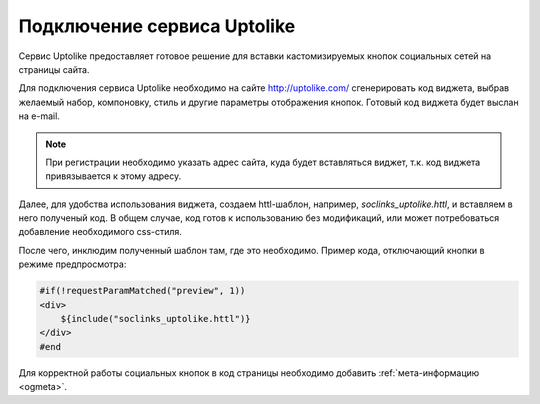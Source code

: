 .. _uptolike:

Подключение сервиса Uptolike
============================

Сервис Uptolike предоставляет готовое решение для вставки кастомизируемых кнопок социальных сетей на страницы сайта.

Для подключения сервиса Uptolike необходимо на сайте `<http://uptolike.com/>`_ сгенерировать код виджета, выбрав
желаемый набор, компоновку, стиль и другие параметры отображения кнопок. Готовый код виджета будет выслан на e-mail.

.. note::

    При регистрации необходимо указать адрес сайта, куда будет вставляться виджет, т.к. код виджета привязывается к этому адресу.

Далее, для удобства использования виджета, создаем httl-шаблон, например, `soclinks_uptolike.httl`, и
вставляем в него полученый код. В общем случае, код готов к использованию без модификаций, или может потребоваться добавление необходимого css-стиля.

После чего, инклюдим полученный шаблон там, где это необходимо. Пример кода, отключающий кнопки в режиме предпросмотра:

.. code-block:: html

    #if(!requestParamMatched("preview", 1))
    <div>
        ${include("soclinks_uptolike.httl")}
    </div>
    #end

Для корректной работы социальных кнопок в код страницы необходимо добавить :ref:`мета-информацию <ogmeta>`.
